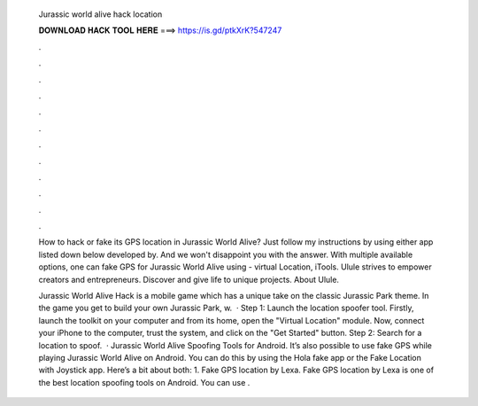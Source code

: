   Jurassic world alive hack location
  
  
  
  𝐃𝐎𝐖𝐍𝐋𝐎𝐀𝐃 𝐇𝐀𝐂𝐊 𝐓𝐎𝐎𝐋 𝐇𝐄𝐑𝐄 ===> https://is.gd/ptkXrK?547247
  
  
  
  .
  
  
  
  .
  
  
  
  .
  
  
  
  .
  
  
  
  .
  
  
  
  .
  
  
  
  .
  
  
  
  .
  
  
  
  .
  
  
  
  .
  
  
  
  .
  
  
  
  .
  
  How to hack or fake its GPS location in Jurassic World Alive? Just follow my instructions by using either app listed down below developed by. And we won't disappoint you with the answer. With multiple available options, one can fake GPS for Jurassic World Alive using  - virtual Location, iTools. Ulule strives to empower creators and entrepreneurs. Discover and give life to unique projects. About Ulule.
  
  Jurassic World Alive Hack is a mobile game which has a unique take on the classic Jurassic Park theme. In the game you get to build your own Jurassic Park, w.  · Step 1: Launch the location spoofer tool. Firstly, launch the  toolkit on your computer and from its home, open the "Virtual Location" module. Now, connect your iPhone to the computer, trust the system, and click on the "Get Started" button. Step 2: Search for a location to spoof.  · Jurassic World Alive Spoofing Tools for Android. It’s also possible to use fake GPS while playing Jurassic World Alive on Android. You can do this by using the Hola fake app or the Fake Location with Joystick app. Here’s a bit about both: 1. Fake GPS location by Lexa. Fake GPS location by Lexa is one of the best location spoofing tools on Android. You can use .
